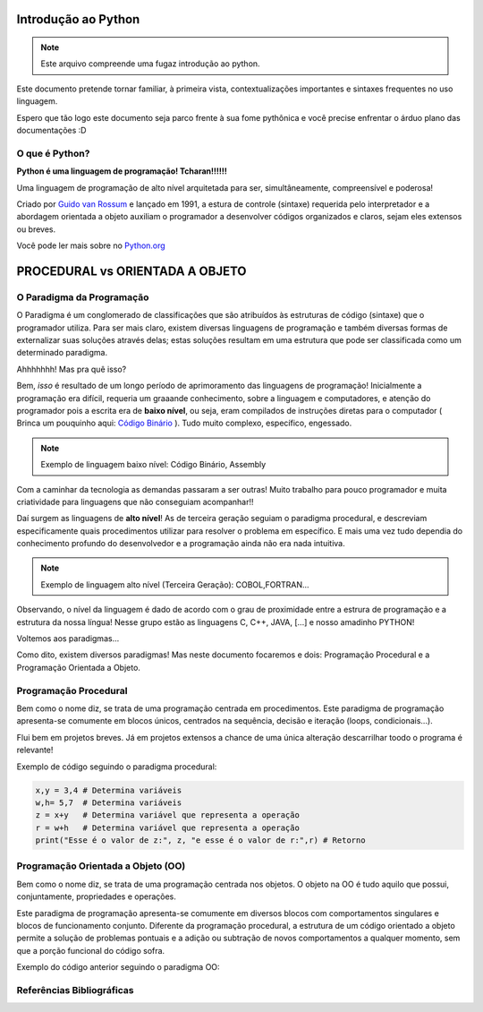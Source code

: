 .. _Intro_Python:

Introdução ao Python
==========================

.. image:: _static/Python_Logo.png
    :height: 300px
    :width: 300px
    :align: center


.. Note:: 
   Este arquivo compreende uma fugaz introdução ao python.

Este documento pretende tornar familiar, à primeira vista, contextualizações importantes e sintaxes frequentes no uso linguagem. 

Espero que tão logo este documento seja parco frente à sua fome pythônica e você precise enfrentar o árduo plano das documentações :D

O que é Python?
----------------

**Python é uma linguagem de programação! Tcharan!!!!!!**

Uma linguagem de programação de alto nível arquitetada para ser, simultâneamente, compreensível e poderosa! 

Criado por `Guido van Rossum`_ e lançado em 1991, a estura de controle (sintaxe) requerida pelo interpretador e a abordagem orientada a objeto auxiliam o programador a desenvolver códigos organizados e claros, sejam eles extensos ou breves.

Você pode ler mais sobre no `Python.org`_

.. _Python.org: https://www.python.org/doc/

.. _Guido van Rossum: https://en.wikipedia.org/wiki/Guido_van_Rossum


PROCEDURAL vs ORIENTADA A OBJETO
==================================

.. seealso::
   Você pode ver outra explicação sobre OO :doc:`Aqui <../intro_comp/PythonOO.rst>` 
    
O Paradigma da Programação
-----------------------------

O Paradigma é um conglomerado de classificações que são atribuídos às estruturas de código (sintaxe) que o programador utiliza.
Para ser mais claro, existem diversas linguagens de programação e também diversas formas de externalizar suas soluções através delas; estas soluções resultam em uma estrutura que pode ser classificada como um determinado paradigma.

Ahhhhhhh! Mas pra quê isso?

Bem, *isso* é resultado de um longo período de aprimoramento das linguagens de programação! Inicialmente a programação era difícil, requeria um graaande conhecimento, sobre a linguagem e computadores, e atenção do programador pois a escrita era de **baixo nível**, ou seja, eram compilados de instruções diretas para o computador ( Brinca um pouquinho aqui: `Código Binário`_ ). Tudo muito complexo, específico, engessado.

.. _Código Binário: https://www.invertexto.com/codigo-binario
.. Note::
   Exemplo de linguagem baixo nível: Código Binário, Assembly

Com a caminhar da tecnologia as demandas passaram a ser outras! Muito trabalho para pouco programador e muita criatividade para linguagens que não conseguiam acompanhar!!

Daí surgem as linguagens de **alto nível**! As de terceira geração seguiam o paradigma procedural, e descreviam especificamente quais procedimentos utilizar para resolver o problema em específico. E mais uma vez tudo dependia do conhecimento profundo do desenvolvedor  e a programação ainda não era nada intuitiva.

.. Note::
   Exemplo de linguagem alto nível (Terceira Geração): COBOL,FORTRAN...

Observando, o nível da linguagem é dado de acordo com o grau de proximidade entre a estrura de programação e a estrutura da nossa língua! Nesse grupo estão as linguagens C, C++, JAVA, [...] e nosso amadinho PYTHON! 

Voltemos aos paradigmas...

Como dito, existem diversos paradigmas! Mas neste documento focaremos e dois: Programação Procedural e a Programação Orientada a Objeto.
   
Programação Procedural
-----------------------

Bem como o nome diz, se trata de uma programação centrada em procedimentos.
Este paradigma de programação apresenta-se comumente em blocos únicos, centrados na sequência, decisão e iteração (loops, condicionais...).

Flui bem em projetos breves. Já em projetos extensos a chance de uma única alteração descarrilhar toodo o programa é relevante!

Exemplo de código seguindo o paradigma procedural:

.. code :: python
   
    x,y = 3,4 # Determina variáveis
    w,h= 5,7  # Determina variáveis
    z = x+y   # Determina variável que representa a operação
    r = w+h   # Determina variável que representa a operação
    print("Esse é o valor de z:", z, "e esse é o valor de r:",r) # Retorno


Programação Orientada a Objeto (OO)
-------------------------------

Bem como o nome diz, se trata de uma programação centrada nos objetos.
O objeto na OO é tudo aquilo que possui, conjuntamente, propriedades e operações.

Este paradigma de programação apresenta-se comumente em diversos blocos com comportamentos singulares e blocos de funcionamento conjunto. 
Diferente da programação procedural, a estrutura de um código orientado a objeto permite a solução de problemas pontuais e a adição ou subtração de novos comportamentos a qualquer momento, sem que a porção funcional do código sofra.  

Exemplo do código anterior seguindo o paradigma OO:

.. code :: python
    """ Gera uma classe que permite operações numéricas
    
        :param val: Lista de números
        
    """
    class Numeros(): # Inicia a criação da classe
        """Gera uma classe que permite operações numéricas
    
           :param val: Lista de números. -> int, float, complex  
        """
        def __init__(self, val):
            """ O __init__ é um método mágico do python que funciona como um consrutor.
                Toda vez que o Numeros() é chamado, o python cria um objeto e o passa como
                o primeiro parâmetro.
            """
            self.val = val 
            """Diz que o parâmetro self.val e análogo ao argumento que será atribuido na chamada da classe."""

        def opera_soma(val):
            """Método da classe Numeros() que se reserva da somas dos argumentos dados
            
               :param val: Lista de números. -> int, float, complex 
            """
            if isinstance(val,list):
            """A função isinstance() verifica se o valor dado é compatível com o Tipo de objeto requerido."""
               print(sum(val))
               """Se a verificação retorna 'True' segue para a operação."""
            else:
               """ Se a verificação retorna 'False' uma mensagem educada alertará o usuário."""
               print("Eu preciso de números para trabalhar! Me adianta aí!")

    Numeros.opera_soma([1,4,5,6])
    Números.opera_soma([1.3,1.5.1.6])
    


Referências Bibliográficas
----------------------------
